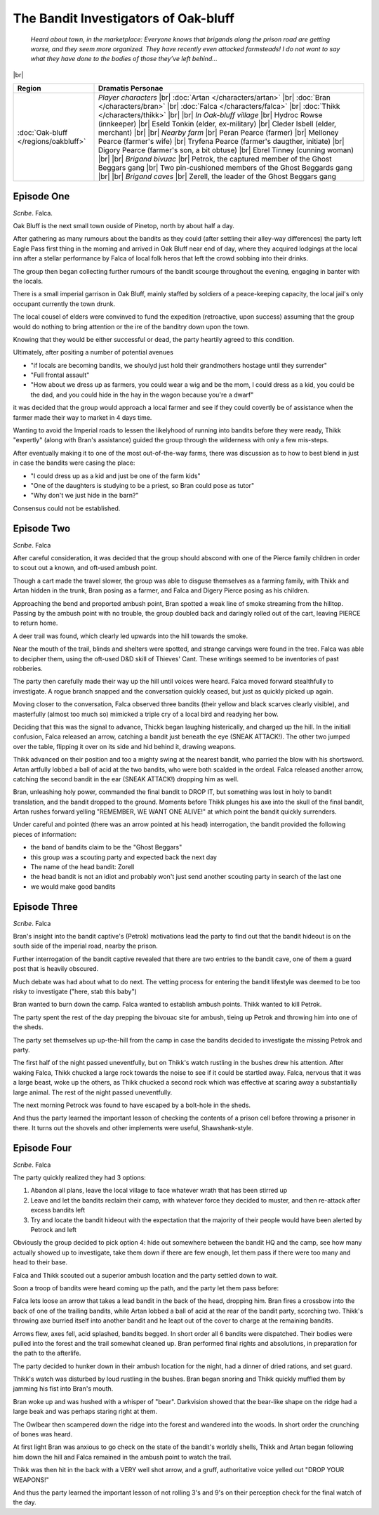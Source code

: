=======================================
 The Bandit Investigators of Oak-bluff
=======================================

  *Heard about town, in the marketplace: Everyone knows that brigands along the
  prison road are getting worse, and they seem more organized. They have
  recently even attacked farmsteads! I do not want to say what they have done
  to the bodies of those they’ve left behind...*

|br|

.. list-table::
   :header-rows: 1
   :widths: auto

   * - Region
     - Dramatis Personae
   * - :doc:`Oak-bluff </regions/oakbluff>`
     - *Player characters*
       |br| :doc:`Artan </characters/artan>`
       |br| :doc:`Bran </characters/bran>`
       |br| :doc:`Falca </characters/falca>`
       |br| :doc:`Thikk </characters/thikk>`
       |br|
       |br| *In Oak-bluff village*
       |br| Hydroc Rowse (innkeeper)
       |br| Eseld Tonkin (elder, ex-military)
       |br| Cleder Isbell (elder, merchant)
       |br|
       |br| *Nearby farm*
       |br| Peran Pearce (farmer)
       |br| Melloney Pearce (farmer's wife)
       |br| Tryfena Pearce (farmer's daugther, initiate)
       |br| Digory Pearce (farmer's son, a bit obtuse)
       |br| Ebrel Tinney (cunning woman)
       |br|
       |br| *Brigand bivuac*
       |br| Petrok, the captured member of the Ghost Beggars gang
       |br| Two pin-cushioned members of the Ghost Beggards gang
       |br|
       |br| *Brigand caves*
       |br| Zerell, the leader of the Ghost Beggars gang
 

Episode One
-----------
*Scribe*. Falca.

Oak Bluff is the next small town ouside of Pinetop, north by about half a day.

After gathering as many rumours about the bandits as they could (after settling
their alley-way differences) the party left Eagle Pass first thing in the
morning and arrived in Oak Bluff near end of day, where they acquired lodgings
at the local inn after a stellar performance by Falca of local folk heros that
left the crowd sobbing into their drinks.

The group then began collecting further rumours of the bandit scourge
throughout the evening, engaging in banter with the locals.

There is a small imperial garrison in Oak Bluff, mainly staffed by soldiers of
a peace-keeping capacity, the local jail's only occupant currently the town
drunk.

The local cousel of elders were convinved to fund the expedition (retroactive,
upon success) assuming that the group would do nothing to bring attention or
the ire of the banditry down upon the town.

Knowing that they would be either successful or dead, the party heartily agreed
to this condition.

Ultimately, after positing a number of potential avenues

* "if locals are becoming bandits, we shoulyd just hold their grandmothers
  hostage until they surrender"

* "Full frontal assault"

* "How about we dress up as farmers, you could wear a wig and be the mom, I
  could dress as a kid, you could be the dad, and you could hide in the hay in
  the wagon because you're a dwarf"

it was decided that the group would approach a local farmer and see if they
could covertly be of assistance when the farmer made their way to market in 4
days time.

Wanting to avoid the Imperial roads to lessen the likelyhood of running into
bandits before they were ready, Thikk "expertly" (along with Bran's assistance)
guided the group through the wilderness with only a few mis-steps.

After eventually making it to one of the most out-of-the-way farms, there was
discussion as to how to best blend in just in case the bandits were casing the
place:

* "I could dress up as a kid and just be one of the farm kids"

* "One of the daughters is studying to be a priest, so Bran could pose as
  tutor"

* "Why don't we just hide in the barn?"

Consensus could not be established.

Episode Two
-----------
*Scribe*. Falca

After careful consideration, it was decided that the group should abscond with
one of the Pierce family children in order to scout out a known, and oft-used
ambush point.

Though a cart made the travel slower, the group was able to disguse themselves
as a farming family, with Thikk and Artan hidden in the trunk, Bran posing as a
farmer, and Falca and Digery Pierce posing as his children.

Approaching the bend and proported ambush point, Bran spotted a weak line of
smoke streaming from the hilltop.  Passing by the ambush point with no trouble,
the group doubled back and daringly rolled out of the cart, leaving PIERCE to
return home.

A deer trail was found, which clearly led upwards into the hill towards the
smoke.

Near the mouth of the trail, blinds and shelters were spotted, and strange
carvings were found in the tree.  Falca was able to decipher them, using the
oft-used D&D skill of Thieves' Cant.  These writings seemed to be inventories
of past robberies.

The party then carefully made their way up the hill until voices were heard.
Falca moved forward stealthfully to investigate.  A rogue branch snapped and
the conversation quickly ceased, but just as quickly picked up again.

Moving closer to the conversation, Falca observed three bandits (their yellow
and black scarves clearly visible), and masterfully (almost too much so)
mimicked a triple cry of a local bird and readying her bow.

Deciding that this was the signal to advance, Thickk began laughing
histerically, and charged up the hill.  In the initiall confusion, Falca
released an arrow, catching a bandit just beneath the eye (SNEAK ATTACK!).  The
other two jumped over the table, flipping it over on its side and hid behind
it, drawing weapons.

Thikk advanced on their position and too a mighty swing at the nearest bandit,
who parried the blow with his shortsword.  Artan artfully lobbed a ball of acid
at the two bandits, who were both scalded in the ordeal.  Falca released
another arrow, catching the second bandit in the ear (SNEAK ATTACK!) dropping
him as well.

Bran, unleashing holy power, commanded the final bandit to DROP IT, but
something was lost in holy to bandit translation, and the bandit dropped to the
ground.  Moments before Thikk plunges his axe into the skull of the final
bandit, Artan rushes forward yelling "REMEMBER, WE WANT ONE ALIVE!" at which
point the bandit quickly surrenders.

Under careful and pointed (there was an arrow pointed at his head)
interrogation, the bandit provided the following pieces of information:

* the band of bandits claim to be the "Ghost Beggars"
  
* this group was a scouting party and expected back the next day
  
* The name of the head bandit: Zorell
  
* the head bandit is not an idiot and probably won't just send another scouting
  party in search of the last one
  
* we would make good bandits


Episode Three
-------------
*Scribe*. Falca

Bran's insight into the bandit captive's (Petrok) motivations lead the party to
find out that the bandit hideout is on the south side of the imperial road,
nearby the prison.

Further interrogation of the bandit captive revealed that there are two entries
to the bandit cave, one of them a guard post that is heavily obscured.

Much debate was had about what to do next.  The vetting process for entering
the bandit lifestyle was deemed to be too risky to investigate ("here, stab
this baby")

Bran wanted to burn down the camp.  Falca wanted to establish ambush points.
Thikk wanted to kill Petrok.

The party spent the rest of the day prepping the bivouac site for ambush,
tieing up Petrok and throwing him into one of the sheds.

The party set themselves up up-the-hill from the camp in case the bandits
decided to investigate the missing Petrok and party.

The first half of the night passed uneventfully, but on Thikk's watch rustling
in the bushes drew his attention.  After waking Falca, Thikk chucked a large
rock towards the noise to see if it could be startled away.  Falca, nervous
that it was a large beast, woke up the others, as Thikk chucked a second rock
which was effective at scaring away a substantially large animal.  The rest of
the night passed uneventfully.

The next morning Petrock was found to have escaped by a bolt-hole in the sheds.

And thus the party learned the important lesson of checking the contents of a
prison cell before throwing a prisoner in there.  It turns out the shovels and
other implements were useful, Shawshank-style.


Episode Four
------------
*Scribe*. Falca

The party quickly realized they had 3 options:

1. Abandon all plans, leave the local village to face whatever wrath that has
   been stirred up

2. Leave and let the bandits reclaim their camp, with whatever force they
   decided to muster, and then re-attack after excess bandits left

3. Try and locate the bandit hideout with the expectation that the majority of
   their people would have been alerted by Petrock and left

Obviously the group decided to pick option 4: hide out somewhere between the
bandit HQ and the camp, see how many actually showed up to investigate, take
them down if there are few enough, let them pass if there were too many and
head to their base.

Falca and Thikk scouted out a superior ambush location and the party settled
down to wait.

Soon a troop of bandits were heard coming up the path, and the party let them
pass before:

Falca lets loose an arrow that takes a lead bandit in the back of the head,
dropping him.  Bran fires a crossbow into the back of one of the trailing
bandits, while Artan lobbed a ball of acid at the rear of the bandit party,
scorching two.  Thikk's throwing axe burried itself into another bandit and he
leapt out of the cover to charge at the remaining bandits.

Arrows flew, axes fell, acid splashed, bandits begged.  In short order all 6
bandits were dispatched.  Their bodies were pulled into the forest and the
trail somewhat cleaned up.  Bran performed final rights and absolutions, in
preparation for the path to the afterlife.

The party decided to hunker down in their ambush location for the night, had a
dinner of dried rations, and set guard.

Thikk's watch was disturbed by loud rustling in the bushes.  Bran began snoring
and Thikk quickly muffled them by jamming his fist into Bran's mouth.

Bran woke up and was hushed with a whisper of "bear".  Darkvision showed that
the bear-like shape on the ridge had a large beak and was perhaps staring right
at them.

The Owlbear then scampered down the ridge into the forest and wandered into the
woods.  In short order the crunching of bones was heard.

At first light Bran was anxious to go check on the state of the bandit's
worldly shells, Thikk and Artan began following him down the hill and Falca
remained in the ambush point to watch the trail.

Thikk was then hit in the back with a VERY well shot arrow, and a gruff,
authoritative voice yelled out "DROP YOUR WEAPONS!"

And thus the party learned the important lesson of not rolling 3's and 9's on
their perception check for the final watch of the day.
